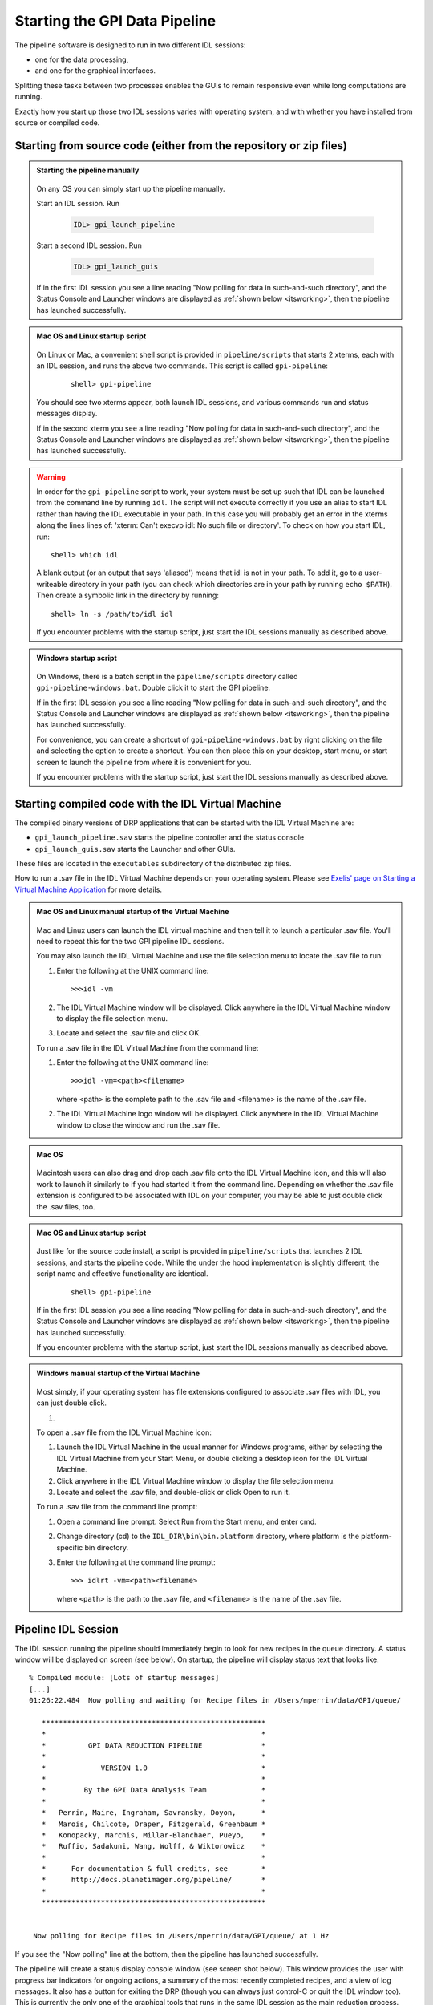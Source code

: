 .. _starting_pipeline:

Starting the GPI Data Pipeline 
##################################################

The pipeline software is designed to run in two different IDL sessions: 

* one for the data processing,

* and one for the graphical interfaces. 

Splitting these tasks between two processes enables the GUIs to remain responsive even while 
long computations are running.


Exactly how you start up those two IDL sessions varies with operating system, and with whether you have installed from source or compiled code.


Starting from source code (either from the repository or zip files)
==========================================================================


.. admonition:: Starting the pipeline manually

    .. image:: ../shared_images/icon_mac2.png
    .. image:: ../shared_images/icon_linux2.png
    .. image:: ../shared_images/icon_windows2.png
 
  On any OS you can simply start up the pipeline manually.

  Start an IDL session. Run 

     .. code-block:: idl

       IDL> gpi_launch_pipeline 
     
  Start a second IDL session. Run 

     .. code-block:: idl

       IDL> gpi_launch_guis

  If in the first IDL session you see a line reading "Now polling for
  data in such-and-such directory", and the Status Console and
  Launcher windows are displayed as :ref:`shown below <itsworking>`, then the pipeline has launched successfully.



.. admonition:: Mac OS and Linux startup script

    .. image:: ../shared_images/icon_mac2.png
    .. image:: ../shared_images/icon_linux2.png
 
  On Linux or Mac, a convenient shell script is provided in ``pipeline/scripts`` that starts 2 xterms, each with an IDL session, and runs the above two commands. This script is called ``gpi-pipeline``:

    ::

     shell> gpi-pipeline

  You should see two xterms appear, both launch IDL sessions, and various
  commands run and status messages display. 

  If in the second xterm you see a line reading "Now polling for
  data in such-and-such directory", and the Status Console and
  Launcher windows are displayed as :ref:`shown below <itsworking>`, then the pipeline has launched successfully.

.. warning::
   In order for the ``gpi-pipeline`` script to work, your system must be set up such that IDL can be launched from the command line by running ``idl``.  The script will not execute correctly if you use an alias to start IDL rather than having the IDL executable in your path. In this case you will probably get an error in the xterms along the lines lines of: 'xterm: Can't execvp idl: No such file or directory'. To check on how you start IDL, run: ::
   
        shell> which idl

   A blank output (or an output that says 'aliased') means that idl is not in your path.  To add it, go to a user-writeable directory in your path (you can check which directories are in your path by running ``echo $PATH``).  Then create a symbolic link in the directory by running: ::
        
        shell> ln -s /path/to/idl idl

   If you encounter problems with the startup script, just start the IDL sessions manually as described above. 



.. admonition:: Windows startup script

    .. image:: ../shared_images/icon_windows2.png
 
   On Windows, there is a batch script in the ``pipeline/scripts`` directory called ``gpi-pipeline-windows.bat``. Double click it to start the GPI pipeline. 

   If in the first IDL session you see a line reading "Now polling for
   data in such-and-such directory", and the Status Console and
   Launcher windows are displayed as :ref:`shown below <itsworking>`, then the pipeline has launched successfully.

   For convenience, you can create a shortcut of ``gpi-pipeline-windows.bat`` by right clicking on the file and selecting the option to create a shortcut. You can then place this on your desktop, start menu, or start screen to launch the pipeline from where it is convenient for you. 

   If you encounter problems with the startup script, just start the IDL sessions manually as described above. 


Starting compiled code with the IDL Virtual Machine
==========================================================================

The compiled binary versions of DRP applications that can be started with the
IDL Virtual Machine are:

*  ``gpi_launch_pipeline.sav`` starts the pipeline controller and the status console

*  ``gpi_launch_guis.sav`` starts the Launcher and other GUIs. 

These files are located in the ``executables`` subdirectory of the distributed zip files. 


How to run a .sav file in the IDL Virtual Machine depends on your operating system.  Please see `Exelis' page on Starting a Virtual Machine Application <http://www.exelisvis.com/docs/StartingVirtualMachineApplication.html>`_ for more details. 

.. admonition::  Mac OS and Linux manual startup of the Virtual Machine

    .. image:: ../shared_images/icon_mac2.png
    .. image:: ../shared_images/icon_linux2.png
 
  Mac and Linux users can launch the IDL virtual machine and then tell it to launch a particular .sav file. You'll need to repeat this for the two GPI pipeline IDL sessions. 


  You may also launch the IDL Virtual Machine and use the file selection menu to locate the .sav file to run: 
  
  1. Enter the following at the UNIX command line::

       >>>idl -vm  
     
     
  
  2. The IDL Virtual Machine window will be displayed. Click anywhere in the IDL Virtual Machine window to display the file selection menu.

  3.  Locate and select the .sav file and click OK.


  To run a .sav file in the IDL Virtual Machine from the command line: 
  
  1. Enter the following at the UNIX command line::

       >>>idl -vm=<path><filename>  

     where <path> is the complete path to the .sav file and <filename> is the name of the .sav file. 
     
  2.  The IDL Virtual Machine logo window will be displayed.  Click anywhere in the IDL Virtual Machine window to close the window and run the .sav file.
  

  
.. admonition:: Mac OS 

    .. image:: ../shared_images/icon_mac2.png
 
  Macintosh users can also drag and drop each .sav file onto the IDL Virtual Machine icon, and this will also work to launch it similarly to if you had started it from the command line. 
  Depending on whether the .sav file extension is configured to be associated with IDL on your computer, you may be able to just double click the .sav files, too. 

.. admonition:: Mac OS and Linux startup script

    .. image:: ../shared_images/icon_mac2.png
    .. image:: ../shared_images/icon_linux2.png
 
   Just like for the source code install, a script is provided in ``pipeline/scripts`` that launches 2 IDL sessions, and starts the pipeline code. 
   While the under the hood implementation is slightly different, the script name and effective functionality are identical.

    ::

      shell> gpi-pipeline

   If in the first IDL session you see a line reading "Now polling for
   data in such-and-such directory", and the Status Console and
   Launcher windows are displayed as :ref:`shown below <itsworking>`, then the pipeline has launched successfully.

   If you encounter problems with the startup script, just start the IDL sessions manually as described above. 


.. admonition:: Windows manual startup of the Virtual Machine

    .. image:: ../shared_images/icon_windows2.png
 

  Most simply, if your operating system has file extensions configured to associate .sav files with IDL, you can just double click.

  1. 
  
  
  To open a .sav file from the IDL Virtual Machine icon: 
  
  1.  Launch the IDL Virtual Machine in the usual manner for Windows programs, either by
      selecting the IDL Virtual Machine from your Start Menu, or double clicking a desktop icon for
      the IDL Virtual Machine.
      
  2.  Click anywhere in the IDL Virtual Machine window to display the file
      selection menu.
  
  3.  Locate and select the .sav file, and double-click or click Open to run it.


 
  To run a .sav file from the command line prompt: 
  
  1. Open a command line prompt. Select Run from the Start menu, and enter cmd.
  
  2.  Change directory (cd) to the ``IDL_DIR\bin\bin.platform`` directory, where
      platform is the platform-specific bin directory.
  
  3.  Enter the following at the command line prompt::

        >>> idlrt -vm=<path><filename>  

      where ``<path>`` is the path to the .sav file, and ``<filename>`` is the name of the .sav file.

  
 
.. _itsworking:

Pipeline IDL Session
==========================================================================

The IDL session running the pipeline should immediately begin to look for new recipes in the queue directory. A status
window will be displayed on screen (see below). On startup, the pipeline will
display status text that looks like::
  
  % Compiled module: [Lots of startup messages]
  [...]
  01:26:22.484  Now polling and waiting for Recipe files in /Users/mperrin/data/GPI/queue/

     *****************************************************
     *                                                   *
     *          GPI DATA REDUCTION PIPELINE              *
     *                                                   *
     *             VERSION 1.0                           *
     *                                                   *
     *         By the GPI Data Analysis Team             *
     *                                                   *
     *   Perrin, Maire, Ingraham, Savransky, Doyon,      *
     *   Marois, Chilcote, Draper, Fitzgerald, Greenbaum *
     *   Konopacky, Marchis, Millar-Blanchaer, Pueyo,    *
     *   Ruffio, Sadakuni, Wang, Wolff, & Wiktorowicz    *
     *                                                   *
     *      For documentation & full credits, see        *
     *      http://docs.planetimager.org/pipeline/       *
     *                                                   *
     *****************************************************


   Now polling for Recipe files in /Users/mperrin/data/GPI/queue/ at 1 Hz

  
If you see the "Now polling" line at the bottom, then the pipeline has launched
successfully.

The pipeline will create a status display console window (see screen shot
below). This window provides the user with progress bar indicators for ongoing
actions, a summary of the most recently completed recipes, and
a view of log messages. It also has a button for exiting the DRP (though you
can always just control-C or quit the IDL window too).  This is currently the
only one of the graphical tools that runs in the same IDL session as the main
reduction process. 


.. image:: ../shared_images/GPI-DRP-Status-Console.png
        :scale: 75%
        :align: center


Above: Snapshot of the administration console.

GUI IDL Session
==========================================================================

Several GUIs are available to select your data to be processed and to decide
which processes and primitives will be applied to the data.

The ``gpi_launch_guis`` commands starts the GUI Launcher window:

.. image:: ../shared_images/GPI-launcher.png
        :scale: 50%
        :align: center
 
These are described in detail in the :ref:`user-intro`.


